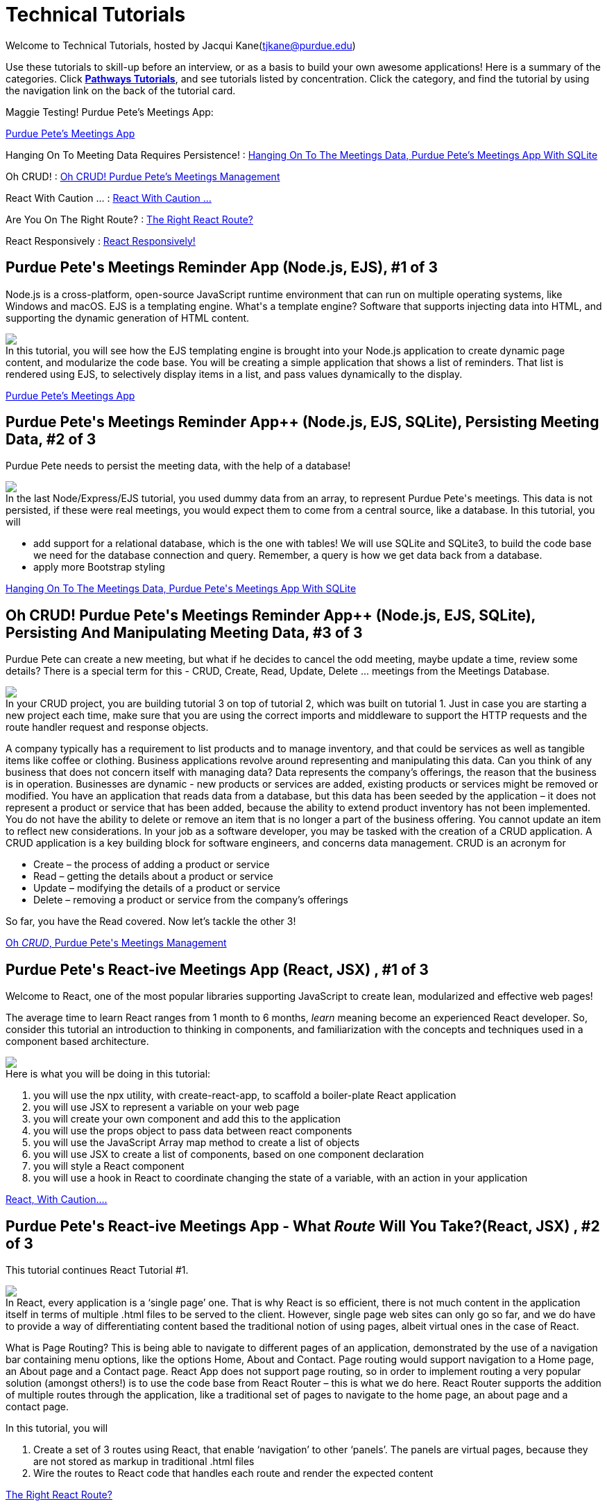 = Technical Tutorials
:page-aliases: introduction.adoc


Welcome to Technical Tutorials, hosted by Jacqui Kane(tjkane@purdue.edu)

Use these tutorials to skill-up before an interview, or as a basis to build your own awesome applications! 
Here is a summary of the categories. Click  https://jacquikane.github.io/Technical_Tutorials/[*Pathways Tutorials*], and see tutorials listed by concentration. Click the category, and find the tutorial by using the navigation link on the back of the tutorial card.

Maggie Testing! Purdue Pete's Meetings App: 

xref:attachment$1-crud_ejs-tutorial1.pdf[Purdue Pete's Meetings App]

Hanging On To Meeting Data Requires Persistence! :
xref:attachment$2-crud_ejsTutorialPlusSQL2.pdf[Hanging On To The Meetings Data, Purdue Pete's Meetings App With SQLite]

Oh CRUD! : 
xref:attachment$3-crud_ejs-CreateUpdate-Delete3.pdf[Oh CRUD! Purdue Pete's Meetings Management]

React With Caution ... :
xref:attachment$4-ReactTutorial1.pdf[React With Caution ...]

Are You On The Right Route? :
xref:attachment$5-ReactRoutes2.pdf[The Right React Route?]

React Responsively : 
xref:attachment$6-ReactResponsiveness3.pdf[React Responsively!]


++++
<html>
<head>
<meta name="viewport" content="width=device-width, initial-scale=1">

</head>
<body>
 <div class="tutorial">
<h2>Purdue Pete's Meetings Reminder App (Node.js, EJS), #1 of 3</h2>
<p>
Node.js is a cross-platform, open-source JavaScript runtime environment that can run on multiple operating systems, like Windows and macOS. EJS is a templating engine. What's a template engine? Software that supports injecting data into HTML, and supporting the dynamic generation of HTML content.
</p>
<p><img src="..//attachments//tut1.png"/><br>
In this tutorial, you will see how the EJS templating engine is brought into your Node.js 
application to create dynamic page content, and modularize the code base. You will be 
creating a simple application that shows a list of reminders. That list is rendered using EJS, 
to selectively display items in  a list, and pass values dynamically to the display.
</p>

</div>
</body>
</html>
++++
xref:attachment$1-crud_ejs-tutorial1.pdf[Purdue Pete's Meetings App]

++++
<html>
<h2>Purdue Pete's Meetings Reminder App++ (Node.js, EJS, SQLite), Persisting Meeting Data, #2 of 3</h2>
<p>
Purdue Pete needs to persist the meeting data, with the help of a database!
</p>
<p>
<img src="..\attachments\tut2.png"/><br>
In the last Node/Express/EJS tutorial, you used dummy data from an array, to represent Purdue Pete's meetings. This data is not persisted, if these were real meetings, you would expect them to come from a central source, like a database. In this tutorial, you will 
<ul>
<li>add support for a relational database, which is the one with tables! We will use SQLite and SQLite3, to build the code base we need for the database connection and query. Remember, a query is how we get data back from a database.</li>
<li>apply more Bootstrap styling</li>
</ul>

</p>
<a href="../attachments/2-crud_ejsTutorialPlusSQL2.pdf">Hanging On To The Meetings Data, Purdue Pete's Meetings App With SQLite</a>

</html>
++++


++++
<html>
<h2>Oh CRUD! Purdue Pete's Meetings Reminder App++ (Node.js, EJS, SQLite), Persisting And Manipulating Meeting Data, #3 of 3</h2>
<p>
Purdue Pete can create a new meeting, but what if he decides to cancel the odd meeting, maybe update a time, review some details? There is a special term for this - CRUD, Create, Read, Update, Delete ... meetings from the Meetings Database.
</p>
<p>
<img src="..\attachments\tut3.png"/><br>
In your CRUD project, you are building tutorial 3 on top of tutorial 2, which was built on tutorial 1. Just in case you are starting a new project each time, make sure that you are using the correct imports and middleware to support the HTTP requests and the route handler request and response objects. 

</p>
<p>
A company typically has a requirement to list products and to manage inventory, and that could be services as well as tangible items like coffee or clothing. Business applications revolve around representing and manipulating this data. Can you think of any business that does not concern itself with managing data?
Data represents the company’s offerings, the reason that the business is in operation. Businesses are dynamic - new products or services are added, existing products or services might be removed or modified.
You have an application that reads data from a database, but this data has been seeded by the application – it does not represent a product or service that has been added, because the ability to extend product inventory has not been implemented. You do not have the ability to delete or remove an item that is no longer a part of the business offering. You cannot update an item to reflect new considerations.
In your job as a software developer, you may be tasked with the creation of a CRUD application. A CRUD application is a key building block for software engineers, and concerns data management. 
CRUD is an acronym for
<ul>
<li>Create – the process of adding a product or service</li>
<li>Read – getting the details about a product or service</li>
<li>Update – modifying the details of a product or service</li>
<li>Delete – removing a product or service from the company’s offerings</li>
</ul>

So far, you have the Read covered. Now let’s tackle the other 3!

</p>
<a href="../attachments/3-crud_ejs-CreateUpdate-Delete3.pdf">Oh <em>CRUD</em>, Purdue Pete's Meetings Management</a>

</html>
++++



++++
<html>
<h2>Purdue Pete's React-ive Meetings App (React, JSX) , #1 of 3</h2>
<p>
Welcome to React, one of the most popular libraries supporting JavaScript to create lean, modularized and effective web pages!</p>
<p>The average time to learn React ranges from 1 month to 6 months, <i>learn</i> meaning become an experienced React developer. So, consider this tutorial an introduction to thinking in components, and familiarization with the concepts and techniques used in a component based architecture.

</p>
<p>
<img src="..\attachments\tut4.png"/><br>
Here is what you will be doing in this tutorial:
<ol>
<li>you will use the npx utility, with create-react-app, to scaffold a boiler-plate React application</li>
<li>you will use JSX to represent a variable on your web page</li>
<li>you will create your own component and add this to the application</li>
<li>you will use the props object to pass data between react components</li>
<li>you will use the JavaScript Array map method to create a list of objects</li>
<li>you will use JSX to create a list of components, based on one component declaration</li>
<li>you will style a React component</li>
<li>you will use a hook in React to coordinate changing the state of a variable, with an action in your application</li>
</ol>
</p>
<a href="../attachments/4-ReactTutorial1.pdf">React, With Caution....</a>

</html>
++++


++++
<html>
<h2>Purdue Pete's React-ive Meetings App - What <em>Route</em> Will You Take?(React, JSX) , #2 of 3</h2>
<p>
This tutorial continues React Tutorial #1.</p><p>
<img src="..\attachments\tut5.png"/><br>
In React, every application is a ‘single page’ one. That is why React is so efficient, there is not much content in the application itself in terms of multiple .html files to be served to the client. However, single page web sites can only go so far, and we do have to provide a way of differentiating content based the traditional notion of using pages, albeit virtual ones in the case of React. 
</p>
<p>What is Page Routing? This is being able to navigate to different pages of an application, demonstrated by the use of a navigation bar containing menu options, like the options Home, About and Contact. Page routing would support navigation to a Home page, an About page and a Contact page. React App does not support page routing, so in order to implement routing a very popular solution (amongst others!) is to use the code base from React Router – this is what we do here. React Router supports the addition of multiple routes through the application, like a traditional set of pages to navigate to the home page, an about page and a contact page. 
</p>
<p>
In this tutorial, you will
<ol>
<li>Create a set of 3 routes using React, that enable ‘navigation’ to other ‘panels’. The panels are virtual pages, because they are not stored as markup in traditional .html files</li>
<li>Wire the routes to React code that handles each route and render the expected content</li>
</ol>
</p>
<a href="../attachments/5-ReactRoutes2.pdf">The Right React Route?</a>

</html>
++++

++++
<html>
<h2>Purdue Pete's React-ive Meetings App - React <em>Responsively</em>...(React, JSX) , #3 of 3</h2>
<p>
This tutorial continues React Tutorial #2.</p>
<p>
<img src="..\attachments\tut6.png"/><br>
Responsiveness is a part of any complete web application, we have to remember mobile first, and the importance of prioritizing layouts on smaller devices like cell phones. This is especially important in commercial applications in which effective rendering of products leads to a good user experience when accessing the site or web app on a mobile device. Hopefully a good user experience will lead to a sale of a product or service.
</p>
<p>Traditionally, we integrate responsiveness by using key features of HTML/CSS, like Flexbox and media queries. In this tutorial, you will see how to use JSX to apply styles depending on the status of the application, and so enable responsiveness in terms of a hamburger menu. This is a small and specific example, however you can use the techniques presented to add your own extended strategy for responsive layouts.
</p>

<a href="../attachments/6-ReactResponsiveness3.pdf">React Responsively!</a>

</html>
++++








